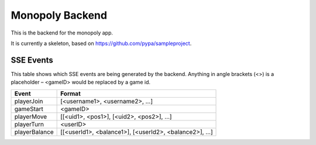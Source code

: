 Monopoly Backend
================

This is the backend for the monopoly app.

It is currently a skeleton, based on https://github.com/pypa/sampleproject.

SSE Events
----------

This table shows which SSE events are being generated by the backend. Anything in angle brackets (<>) is a placeholder – <gameID> would be replaced by a game id.

+---------------+-------------------------------------------------------+
| Event         | Format                                                |
+===============+=======================================================+
| playerJoin    | [<username1>, <username2>, …]                         |
+---------------+-------------------------------------------------------+
| gameStart     | <gameID>                                              |
+---------------+-------------------------------------------------------+
| playerMove    | [[<uid1>, <pos1>], [<uid2>, <pos2>], …]               |
+---------------+-------------------------------------------------------+
| playerTurn    | <userID>                                              |
+---------------+-------------------------------------------------------+
| playerBalance | [[<userId1>, <balance1>], [<userId2>, <balance2>], …] |
+---------------+-------------------------------------------------------+
